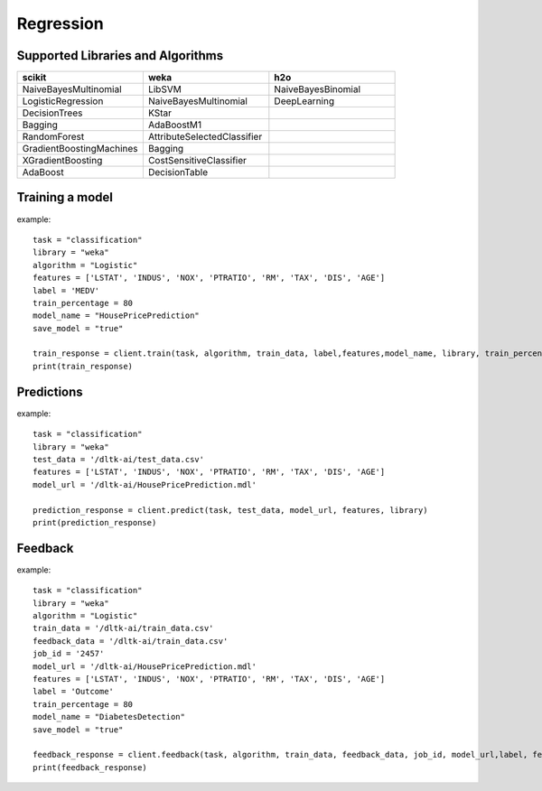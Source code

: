 Regression
===========

Supported Libraries and Algorithms
-----------------------------------

.. csv-table::
   :header: "scikit", "weka", "h2o"
   :widths: 30, 30, 30

   "NaiveBayesMultinomial", "LibSVM", "NaiveBayesBinomial"
   "LogisticRegression", "NaiveBayesMultinomial", "DeepLearning"
   "DecisionTrees","KStar"
   "Bagging","AdaBoostM1"
   "RandomForest","AttributeSelectedClassifier"
   "GradientBoostingMachines","Bagging"
   "XGradientBoosting","CostSensitiveClassifier"
   "AdaBoost","DecisionTable"


Training a model
-----------------

.. function:: client.train(service, algorithm, dataset, label, features, model_name=None,
                            lib="weka", train_percentage=80, save_model=True,params=None,
                            dataset_source=None):

   :param service: Training task to perform. Valid parameter values are classification, regression.
   :param algorithm: Algorithm to use for training the model.
   :param dataset: dataset file location in DLTK storage.
   :param label: Target variable.
   :param features: List of features to use for training the model.
   :param model_name: Model will be saved with the name specified in this parameter.
   :param lib: Library for training the model. Currently we are supporting scikit, h2o and weka.
   :param train_percentage: % of data to use for training the model. Rest of the data will be used to test the model.
   :param save_model: If True, the model will be saved in DLTK Storage.
   :param dataset_source: To specify data source,
        None: Dataset file will from DLTK storage will be used
        database: Query from connected database will be used
   :rtype: A json obj containing the file path in storage.

example::

    task = "classification"
    library = "weka"
    algorithm = "Logistic"
    features = ['LSTAT', 'INDUS', 'NOX', 'PTRATIO', 'RM', 'TAX', 'DIS', 'AGE']
    label = 'MEDV'
    train_percentage = 80
    model_name = "HousePricePrediction"
    save_model = "true"

    train_response = client.train(task, algorithm, train_data, label,features,model_name, library, train_percentage, save_model)
    print(train_response)


Predictions
-----------------


.. function:: client.predict(service, dataset, model_url, features, lib='weka',
                            params=None, dataset_source=None):

    :param service: Service used in training the model. Valid parameter values are classification, regression.
    :param dataset: dataset file location in DLTK storage.
    :param model_url: trained model location in DLTK storage.
    :param features: List of features used for training.
    :param lib: Library used for training the model. Currently we are supporting scikit, h2o and weka.
    :param dataset_source: To specify data source,
        None: Dataset file will from DLTK storage will be used
        database: Query from connected database will be used
    :rtype: A json obj containing the file info which has the predictions.

example::

    task = "classification"
    library = "weka"
    test_data = '/dltk-ai/test_data.csv'
    features = ['LSTAT', 'INDUS', 'NOX', 'PTRATIO', 'RM', 'TAX', 'DIS', 'AGE']
    model_url = '/dltk-ai/HousePricePrediction.mdl'

    prediction_response = client.predict(task, test_data, model_url, features, library)
    print(prediction_response)



Feedback
-----------------


.. function:: client.train(service, algorithm, train_data, feedback_data, job_id, model_url,
                            label, features, lib='weka', model_name=None,
                            split_perc=80, save_model=True, params=None):

   :param service: Training task to perform. Valid parameter values are classification, regression.
   :param algorithm: Algorithm to use for training the model.
   :param train_data: dataset file location in DLTK storage.
   :param feedback_data: dataset file location in DLTK storage.
   :param job_id:
   :param model_url:
   :param label: Target variable.
   :param features: List of features to use for training the model.
   :param lib: Library for training the model. Currently we are supporting scikit, h2o and weka.
   :param model_name: Model will be saved with the name specified in this parameter.
   :param split_perc: % of data to use for training the model. Rest of the data will be used to test the model.
   :param save_model: If True, the model will be saved in DLTK Storage.
   :param params: additional parameters.
   :rtype: A json obj containing the file path in storage.

example::

    task = "classification"
    library = "weka"
    algorithm = "Logistic"
    train_data = '/dltk-ai/train_data.csv'
    feedback_data = '/dltk-ai/train_data.csv'
    job_id = '2457'
    model_url = '/dltk-ai/HousePricePrediction.mdl'
    features = ['LSTAT', 'INDUS', 'NOX', 'PTRATIO', 'RM', 'TAX', 'DIS', 'AGE']
    label = 'Outcome'
    train_percentage = 80
    model_name = "DiabetesDetection"
    save_model = "true"

    feedback_response = client.feedback(task, algorithm, train_data, feedback_data, job_id, model_url,label, features, library, model_name, split_perc, save_model)
    print(feedback_response)


